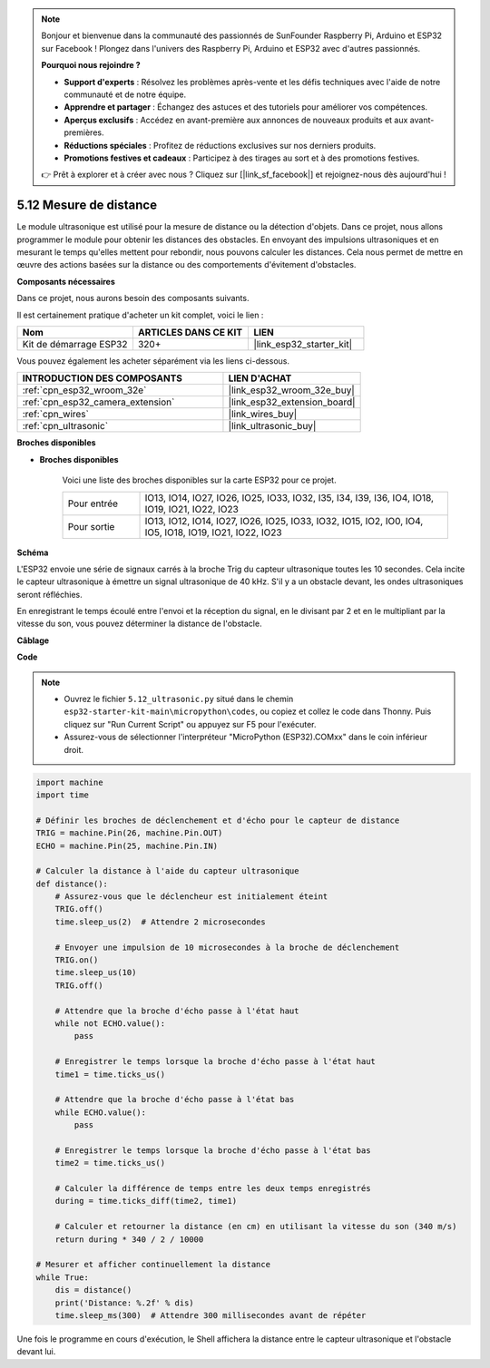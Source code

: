 .. note::

    Bonjour et bienvenue dans la communauté des passionnés de SunFounder Raspberry Pi, Arduino et ESP32 sur Facebook ! Plongez dans l'univers des Raspberry Pi, Arduino et ESP32 avec d'autres passionnés.

    **Pourquoi nous rejoindre ?**

    - **Support d'experts** : Résolvez les problèmes après-vente et les défis techniques avec l'aide de notre communauté et de notre équipe.
    - **Apprendre et partager** : Échangez des astuces et des tutoriels pour améliorer vos compétences.
    - **Aperçus exclusifs** : Accédez en avant-première aux annonces de nouveaux produits et aux avant-premières.
    - **Réductions spéciales** : Profitez de réductions exclusives sur nos derniers produits.
    - **Promotions festives et cadeaux** : Participez à des tirages au sort et à des promotions festives.

    👉 Prêt à explorer et à créer avec nous ? Cliquez sur [|link_sf_facebook|] et rejoignez-nous dès aujourd'hui !

.. _py_ultrasonic:

5.12 Mesure de distance
======================================

Le module ultrasonique est utilisé pour la mesure de distance ou la détection d'objets. Dans ce projet, nous allons programmer le module pour obtenir les distances des obstacles. En envoyant des impulsions ultrasoniques et en mesurant le temps qu'elles mettent pour rebondir, nous pouvons calculer les distances. Cela nous permet de mettre en œuvre des actions basées sur la distance ou des comportements d'évitement d'obstacles.

**Composants nécessaires**

Dans ce projet, nous aurons besoin des composants suivants.

Il est certainement pratique d'acheter un kit complet, voici le lien :

.. list-table::
    :widths: 20 20 20
    :header-rows: 1

    *   - Nom
        - ARTICLES DANS CE KIT
        - LIEN
    *   - Kit de démarrage ESP32
        - 320+
        - |link_esp32_starter_kit|

Vous pouvez également les acheter séparément via les liens ci-dessous.

.. list-table::
    :widths: 30 20
    :header-rows: 1

    *   - INTRODUCTION DES COMPOSANTS
        - LIEN D'ACHAT

    *   - :ref:`cpn_esp32_wroom_32e`
        - |link_esp32_wroom_32e_buy|
    *   - :ref:`cpn_esp32_camera_extension`
        - |link_esp32_extension_board|
    *   - :ref:`cpn_wires`
        - |link_wires_buy|
    *   - :ref:`cpn_ultrasonic`
        - |link_ultrasonic_buy|

**Broches disponibles**

* **Broches disponibles**

    Voici une liste des broches disponibles sur la carte ESP32 pour ce projet.

    .. list-table::
        :widths: 5 20

        *   - Pour entrée
            - IO13, IO14, IO27, IO26, IO25, IO33, IO32, I35, I34, I39, I36, IO4, IO18, IO19, IO21, IO22, IO23
        *   - Pour sortie
            - IO13, IO12, IO14, IO27, IO26, IO25, IO33, IO32, IO15, IO2, IO0, IO4, IO5, IO18, IO19, IO21, IO22, IO23

**Schéma**

.. image:: ../../img/circuit/circuit_5.12_ultrasonic.png

L'ESP32 envoie une série de signaux carrés à la broche Trig du capteur ultrasonique toutes les 10 secondes. Cela incite le capteur ultrasonique à émettre un signal ultrasonique de 40 kHz. S'il y a un obstacle devant, les ondes ultrasoniques seront réfléchies.

En enregistrant le temps écoulé entre l'envoi et la réception du signal, en le divisant par 2 et en le multipliant par la vitesse du son, vous pouvez déterminer la distance de l'obstacle.

**Câblage**

.. image:: ../../img/wiring/5.12_ultrasonic_bb.png

**Code**

.. note::

    * Ouvrez le fichier ``5.12_ultrasonic.py`` situé dans le chemin ``esp32-starter-kit-main\micropython\codes``, ou copiez et collez le code dans Thonny. Puis cliquez sur "Run Current Script" ou appuyez sur F5 pour l'exécuter.
    * Assurez-vous de sélectionner l'interpréteur "MicroPython (ESP32).COMxx" dans le coin inférieur droit.

.. code-block:: python

    import machine
    import time

    # Définir les broches de déclenchement et d'écho pour le capteur de distance
    TRIG = machine.Pin(26, machine.Pin.OUT)
    ECHO = machine.Pin(25, machine.Pin.IN)

    # Calculer la distance à l'aide du capteur ultrasonique
    def distance():
        # Assurez-vous que le déclencheur est initialement éteint
        TRIG.off()
        time.sleep_us(2)  # Attendre 2 microsecondes

        # Envoyer une impulsion de 10 microsecondes à la broche de déclenchement
        TRIG.on()
        time.sleep_us(10)
        TRIG.off()

        # Attendre que la broche d'écho passe à l'état haut
        while not ECHO.value():
            pass

        # Enregistrer le temps lorsque la broche d'écho passe à l'état haut
        time1 = time.ticks_us()

        # Attendre que la broche d'écho passe à l'état bas
        while ECHO.value():
            pass

        # Enregistrer le temps lorsque la broche d'écho passe à l'état bas
        time2 = time.ticks_us()

        # Calculer la différence de temps entre les deux temps enregistrés
        during = time.ticks_diff(time2, time1)

        # Calculer et retourner la distance (en cm) en utilisant la vitesse du son (340 m/s)
        return during * 340 / 2 / 10000

    # Mesurer et afficher continuellement la distance
    while True:
        dis = distance()
        print('Distance: %.2f' % dis)
        time.sleep_ms(300)  # Attendre 300 millisecondes avant de répéter

Une fois le programme en cours d'exécution, le Shell affichera la distance entre le capteur ultrasonique et l'obstacle devant lui.
